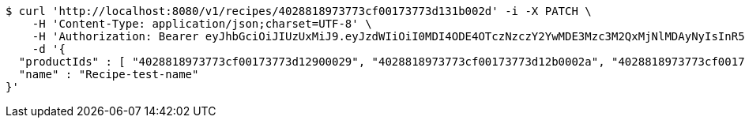 [source,bash]
----
$ curl 'http://localhost:8080/v1/recipes/4028818973773cf00173773d131b002d' -i -X PATCH \
    -H 'Content-Type: application/json;charset=UTF-8' \
    -H 'Authorization: Bearer eyJhbGciOiJIUzUxMiJ9.eyJzdWIiOiI0MDI4ODE4OTczNzczY2YwMDE3Mzc3M2QxMjNlMDAyNyIsInR5cGUiOiJBQ0NFU1MiLCJleHAiOjE1OTU0MzQyNTcsImlhdCI6MTU5NTQzMzM1NywiZW1haWwiOiJFbWFpbC10ZXN0QHRlc3QuY29tIn0.LHlEeWSJ6vAz7nnlR1EmL5kIkmsuCw8uTwW3Aa9wmh8r33Mj4giU1xWqENWQUB0XUbWaafaiIKzijVVUeOcOtQ' \
    -d '{
  "productIds" : [ "4028818973773cf00173773d12900029", "4028818973773cf00173773d12b0002a", "4028818973773cf00173773d12cd002b", "4028818973773cf00173773d12f2002c" ],
  "name" : "Recipe-test-name"
}'
----
